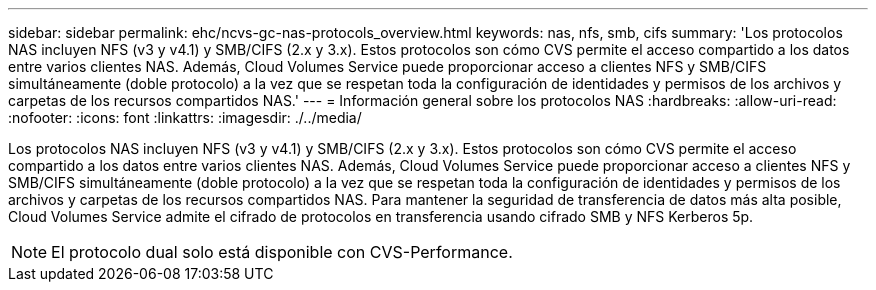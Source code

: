 ---
sidebar: sidebar 
permalink: ehc/ncvs-gc-nas-protocols_overview.html 
keywords: nas, nfs, smb, cifs 
summary: 'Los protocolos NAS incluyen NFS (v3 y v4.1) y SMB/CIFS (2.x y 3.x). Estos protocolos son cómo CVS permite el acceso compartido a los datos entre varios clientes NAS. Además, Cloud Volumes Service puede proporcionar acceso a clientes NFS y SMB/CIFS simultáneamente (doble protocolo) a la vez que se respetan toda la configuración de identidades y permisos de los archivos y carpetas de los recursos compartidos NAS.' 
---
= Información general sobre los protocolos NAS
:hardbreaks:
:allow-uri-read: 
:nofooter: 
:icons: font
:linkattrs: 
:imagesdir: ./../media/


[role="lead"]
Los protocolos NAS incluyen NFS (v3 y v4.1) y SMB/CIFS (2.x y 3.x). Estos protocolos son cómo CVS permite el acceso compartido a los datos entre varios clientes NAS. Además, Cloud Volumes Service puede proporcionar acceso a clientes NFS y SMB/CIFS simultáneamente (doble protocolo) a la vez que se respetan toda la configuración de identidades y permisos de los archivos y carpetas de los recursos compartidos NAS. Para mantener la seguridad de transferencia de datos más alta posible, Cloud Volumes Service admite el cifrado de protocolos en transferencia usando cifrado SMB y NFS Kerberos 5p.


NOTE: El protocolo dual solo está disponible con CVS-Performance.
